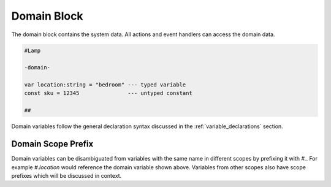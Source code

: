 ============
Domain Block
============

The domain block contains the system data. All actions and event handlers
can access the domain data.

.. code-block::

    #Lamp

    -domain-

    var location:string = "bedroom" --- typed variable
    const sku = 12345               --- untyped constant

    ##

Domain variables follow the general declaration syntax discussed in the
:ref:`variable_declarations` section.

Domain Scope Prefix
-------------------
Domain variables can be disambiguated from variables with the same name in
different scopes by prefixing it with `#.`. For example `#.location` would
reference the domain variable shown above. Variables from other scopes also
have scope prefixes which will be discussed in context.
